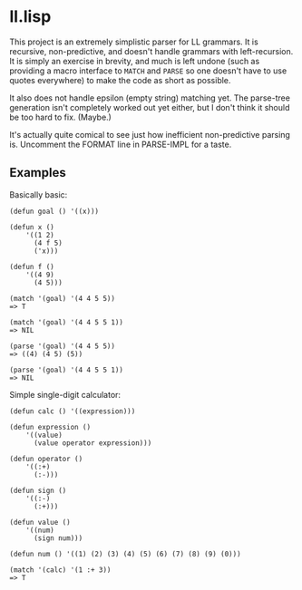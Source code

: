 
* ll.lisp

This project is an extremely simplistic parser for LL grammars. It is recursive, non-predictive, and doesn't handle grammars with left-recursion. It is simply an exercise in brevity, and much is left undone (such as providing a macro interface to =MATCH= and =PARSE= so one doesn't have to use quotes everywhere) to make the code as short as possible.

It also does not handle epsilon (empty string) matching yet. The parse-tree generation isn't completely worked out yet either, but I don't think it should be too hard to fix. (Maybe.)

It's actually quite comical to see just how inefficient non-predictive parsing is. Uncomment the FORMAT line in PARSE-IMPL for a taste.

** Examples

Basically basic:

#+BEGIN_EXAMPLE
(defun goal () '((x)))

(defun x ()
    '((1 2)
      (4 f 5)
      ('x)))

(defun f ()
    '((4 9)
      (4 5)))

(match '(goal) '(4 4 5 5))
=> T

(match '(goal) '(4 4 5 5 1))
=> NIL

(parse '(goal) '(4 4 5 5))
=> ((4) (4 5) (5))

(parse '(goal) '(4 4 5 5 1))
=> NIL
#+END_EXAMPLE

Simple single-digit calculator:

#+BEGIN_EXAMPLE
(defun calc () '((expression)))

(defun expression ()
    '((value)
      (value operator expression)))

(defun operator ()
    '((:+)
      (:-)))

(defun sign ()
    '((:-)
      (:+)))

(defun value ()
    '((num)
      (sign num)))

(defun num () '((1) (2) (3) (4) (5) (6) (7) (8) (9) (0)))

(match '(calc) '(1 :+ 3))
=> T
#+END_EXAMPLE
